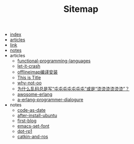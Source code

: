 #+TITLE: Sitemap

- [[file:index.org][index]]
- [[file:articles.org][articles]]
- [[file:link.org][link]]
- [[file:notes.org][notes]]
- articles
  - [[file:articles/functional-programming-languages.org][functional-programming-languages]]
  - [[file:articles/let-it-crash.org][let-it-crash]]
  - [[file:articles/offlineiamp-install.org][offlineimap编译安装]]
  - [[file:articles/python-setup-uninstall.org][This is Title]]
  - [[file:articles/why-not-oo.org][why-not-oo]]
  - [[file:articles/memory.org][为什么乱码总是写“屯屯屯屯屯屯屯”或是“烫烫烫烫烫烫”？]]
  - [[file:articles/awosome-erlang.org][awosome-erlang]]
  - [[file:articles/a-erlang-programmer-dialogure.org][a-erlang-programmer-dialogure]]
- notes
  - [[file:notes/code-as-date.org][code-as-date]]
  - [[file:notes/after-install-ubuntu.org][after-install-ubuntu]]
  - [[file:notes/first-blog.org][first-blog]]
  - [[file:notes/emacs-set-font.org][emacs-set-font]]
  - [[file:notes/dpt-rp1.org][dpt-rp1]]
  - [[file:notes/catkin-and-ros.org][catkin-and-ros]]
